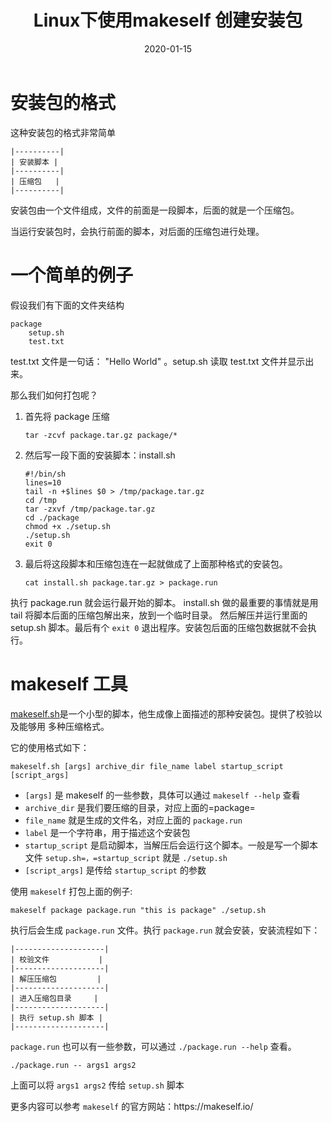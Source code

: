 #+HUGO_BASE_DIR: ../
#+HUGO_SECTION: post
#+TITLE: Linux下使用makeself 创建安装包
#+DATE: 2020-01-15
#+AUTHOR:
#+HUGO_CUSTOM_FRONT_MATTER: :author "xhcoding"
#+HUGO_TAGS: Linux
#+HUGO_CATEGORIES: Linux 
#+HUGO_DRAFT: false

* 安装包的格式
这种安装包的格式非常简单

#+BEGIN_SRC
|----------|
| 安装脚本 |
|----------|
| 压缩包   |
|----------|
#+END_SRC

安装包由一个文件组成，文件的前面是一段脚本，后面的就是一个压缩包。

当运行安装包时，会执行前面的脚本，对后面的压缩包进行处理。

* 一个简单的例子
假设我们有下面的文件夹结构
#+BEGIN_SRC 
package
    setup.sh
    test.txt
#+END_SRC

test.txt 文件是一句话： "Hello World" 。setup.sh 读取 test.txt 文件并显示出来。

那么我们如何打包呢？
1. 首先将 package 压缩
    #+BEGIN_SRC shell
    tar -zcvf package.tar.gz package/*
    #+END_SRC
2. 然后写一段下面的安装脚本：install.sh
    #+BEGIN_SRC shell
    #!/bin/sh
    lines=10
    tail -n +$lines $0 > /tmp/package.tar.gz
    cd /tmp
    tar -zxvf /tmp/package.tar.gz
    cd ./package
    chmod +x ./setup.sh
    ./setup.sh
    exit 0
    #+END_SRC

3. 最后将这段脚本和压缩包连在一起就做成了上面那种格式的安装包。
    #+BEGIN_SRC shell
    cat install.sh package.tar.gz > package.run
    #+END_SRC

执行 package.run 就会运行最开始的脚本。
install.sh 做的最重要的事情就是用 tail 将脚本后面的压缩包解出来，放到一个临时目录。
然后解压并运行里面的 setup.sh 脚本。最后有个 =exit 0= 退出程序。安装包后面的压缩包数据就不会执行。

* makeself 工具
[[http://makeself.io/][makeself.sh]]是一个小型的脚本，他生成像上面描述的那种安装包。提供了校验以及能够用
多种压缩格式。

它的使用格式如下：
#+BEGIN_SRC shell
makeself.sh [args] archive_dir file_name label startup_script [script_args]
#+END_SRC

- =[args]= 是 makeself 的一些参数，具体可以通过 =makeself --help= 查看
- =archive_dir= 是我们要压缩的目录，对应上面的=package=
- =file_name= 就是生成的文件名，对应上面的 =package.run=
- =label= 是一个字符串，用于描述这个安装包
- =startup_script= 是启动脚本，当解压后会运行这个脚本。一般是写一个脚本文件
  =setup.sh=，=startup_script= 就是 =./setup.sh=
- =[script_args]= 是传给 =startup_script= 的参数

使用 =makeself= 打包上面的例子:
#+BEGIN_SRC shell
makeself package package.run "this is package" ./setup.sh
#+END_SRC
执行后会生成 =package.run= 文件。执行 =package.run= 就会安装，安装流程如下：
#+BEGIN_SRC
|--------------------|
| 校验文件           |
|--------------------|
| 解压压缩包         |
|--------------------|
| 进入压缩包目录     |
|--------------------|
| 执行 setup.sh 脚本 |
|--------------------|
#+END_SRC

=package.run= 也可以有一些参数，可以通过 =./package.run --help= 查看。

#+BEGIN_SRC shell
./package.run -- args1 args2
#+END_SRC
上面可以将 =args1 args2= 传给 =setup.sh= 脚本

更多内容可以参考 =makeself= 的官方网站：https://makeself.io/

